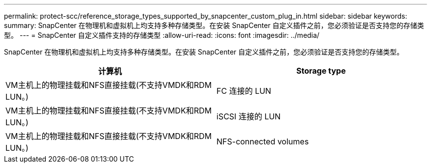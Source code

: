 ---
permalink: protect-scc/reference_storage_types_supported_by_snapcenter_custom_plug_in.html 
sidebar: sidebar 
keywords:  
summary: SnapCenter 在物理机和虚拟机上均支持多种存储类型。在安装 SnapCenter 自定义插件之前，您必须验证是否支持您的存储类型。 
---
= SnapCenter 自定义插件支持的存储类型
:allow-uri-read: 
:icons: font
:imagesdir: ../media/


[role="lead"]
SnapCenter 在物理机和虚拟机上均支持多种存储类型。在安装 SnapCenter 自定义插件之前，您必须验证是否支持您的存储类型。

|===
| 计算机 | Storage type 


 a| 
VM主机上的物理挂载和NFS直接挂载(不支持VMDK和RDM LUN。)
 a| 
FC 连接的 LUN



 a| 
VM主机上的物理挂载和NFS直接挂载(不支持VMDK和RDM LUN。)
 a| 
iSCSI 连接的 LUN



 a| 
VM主机上的物理挂载和NFS直接挂载(不支持VMDK和RDM LUN。)
 a| 
NFS-connected volumes

|===